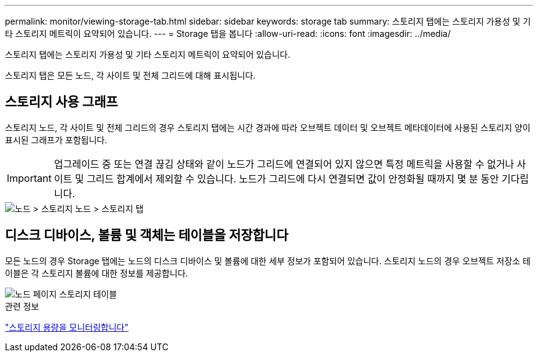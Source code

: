 ---
permalink: monitor/viewing-storage-tab.html 
sidebar: sidebar 
keywords: storage tab 
summary: 스토리지 탭에는 스토리지 가용성 및 기타 스토리지 메트릭이 요약되어 있습니다. 
---
= Storage 탭을 봅니다
:allow-uri-read: 
:icons: font
:imagesdir: ../media/


[role="lead"]
스토리지 탭에는 스토리지 가용성 및 기타 스토리지 메트릭이 요약되어 있습니다.

스토리지 탭은 모든 노드, 각 사이트 및 전체 그리드에 대해 표시됩니다.



== 스토리지 사용 그래프

스토리지 노드, 각 사이트 및 전체 그리드의 경우 스토리지 탭에는 시간 경과에 따라 오브젝트 데이터 및 오브젝트 메타데이터에 사용된 스토리지 양이 표시된 그래프가 포함됩니다.


IMPORTANT: 업그레이드 중 또는 연결 끊김 상태와 같이 노드가 그리드에 연결되어 있지 않으면 특정 메트릭을 사용할 수 없거나 사이트 및 그리드 합계에서 제외할 수 있습니다. 노드가 그리드에 다시 연결되면 값이 안정화될 때까지 몇 분 동안 기다립니다.

image::../media/nodes_storage_node_storage_tab.png[노드 > 스토리지 노드 > 스토리지 탭]



== 디스크 디바이스, 볼륨 및 객체는 테이블을 저장합니다

모든 노드의 경우 Storage 탭에는 노드의 디스크 디바이스 및 볼륨에 대한 세부 정보가 포함되어 있습니다. 스토리지 노드의 경우 오브젝트 저장소 테이블은 각 스토리지 볼륨에 대한 정보를 제공합니다.

image::../media/nodes_page_storage_tables.png[노드 페이지 스토리지 테이블]

.관련 정보
link:monitoring-storage-capacity.html["스토리지 용량을 모니터링합니다"]
